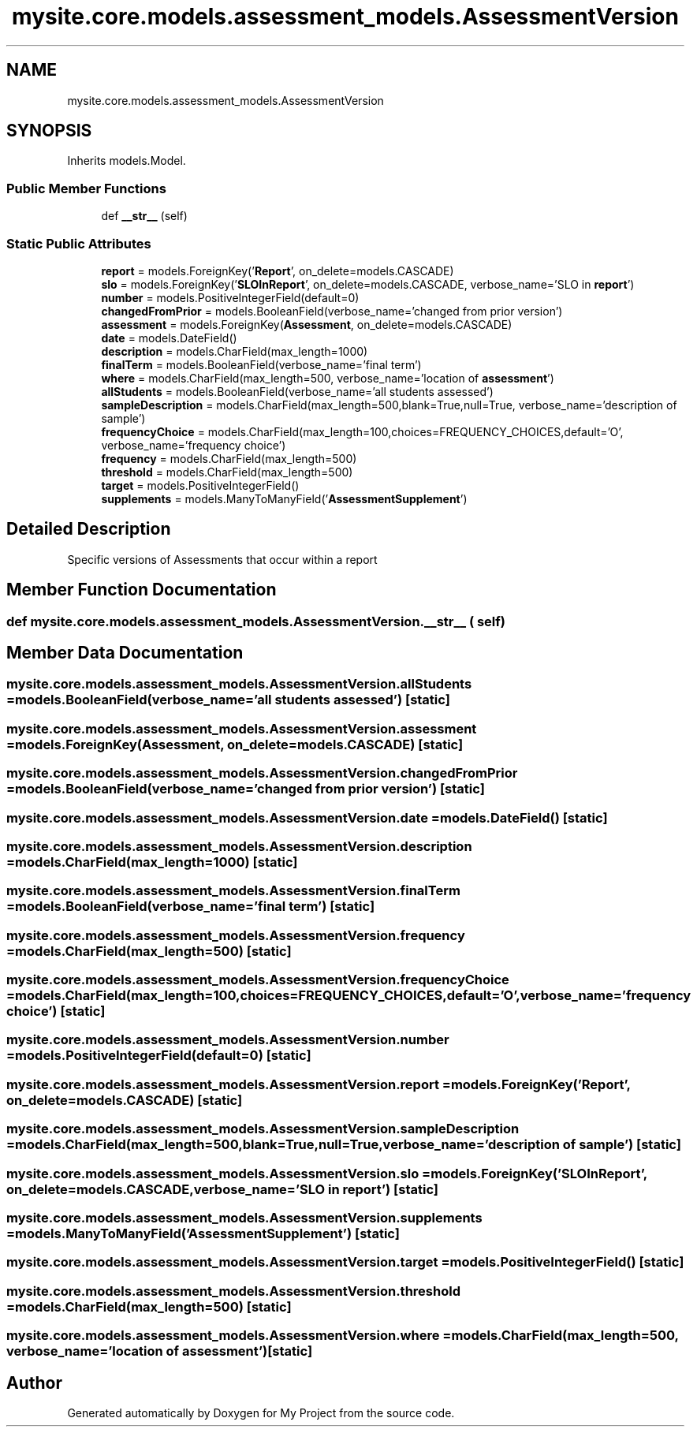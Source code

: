 .TH "mysite.core.models.assessment_models.AssessmentVersion" 3 "Thu May 6 2021" "My Project" \" -*- nroff -*-
.ad l
.nh
.SH NAME
mysite.core.models.assessment_models.AssessmentVersion
.SH SYNOPSIS
.br
.PP
.PP
Inherits models\&.Model\&.
.SS "Public Member Functions"

.in +1c
.ti -1c
.RI "def \fB__str__\fP (self)"
.br
.in -1c
.SS "Static Public Attributes"

.in +1c
.ti -1c
.RI "\fBreport\fP = models\&.ForeignKey('\fBReport\fP', on_delete=models\&.CASCADE)"
.br
.ti -1c
.RI "\fBslo\fP = models\&.ForeignKey('\fBSLOInReport\fP', on_delete=models\&.CASCADE, verbose_name='SLO in \fBreport\fP')"
.br
.ti -1c
.RI "\fBnumber\fP = models\&.PositiveIntegerField(default=0)"
.br
.ti -1c
.RI "\fBchangedFromPrior\fP = models\&.BooleanField(verbose_name='changed from prior version')"
.br
.ti -1c
.RI "\fBassessment\fP = models\&.ForeignKey(\fBAssessment\fP, on_delete=models\&.CASCADE)"
.br
.ti -1c
.RI "\fBdate\fP = models\&.DateField()"
.br
.ti -1c
.RI "\fBdescription\fP = models\&.CharField(max_length=1000)"
.br
.ti -1c
.RI "\fBfinalTerm\fP = models\&.BooleanField(verbose_name='final term')"
.br
.ti -1c
.RI "\fBwhere\fP = models\&.CharField(max_length=500, verbose_name='location of \fBassessment\fP')"
.br
.ti -1c
.RI "\fBallStudents\fP = models\&.BooleanField(verbose_name='all students assessed')"
.br
.ti -1c
.RI "\fBsampleDescription\fP = models\&.CharField(max_length=500,blank=True,null=True, verbose_name='description of sample')"
.br
.ti -1c
.RI "\fBfrequencyChoice\fP = models\&.CharField(max_length=100,choices=FREQUENCY_CHOICES,default='O', verbose_name='frequency choice')"
.br
.ti -1c
.RI "\fBfrequency\fP = models\&.CharField(max_length=500)"
.br
.ti -1c
.RI "\fBthreshold\fP = models\&.CharField(max_length=500)"
.br
.ti -1c
.RI "\fBtarget\fP = models\&.PositiveIntegerField()"
.br
.ti -1c
.RI "\fBsupplements\fP = models\&.ManyToManyField('\fBAssessmentSupplement\fP')"
.br
.in -1c
.SH "Detailed Description"
.PP 

.PP
.nf
Specific versions of Assessments that occur within a report

.fi
.PP
 
.SH "Member Function Documentation"
.PP 
.SS "def mysite\&.core\&.models\&.assessment_models\&.AssessmentVersion\&.__str__ ( self)"

.SH "Member Data Documentation"
.PP 
.SS "mysite\&.core\&.models\&.assessment_models\&.AssessmentVersion\&.allStudents = models\&.BooleanField(verbose_name='all students assessed')\fC [static]\fP"

.SS "mysite\&.core\&.models\&.assessment_models\&.AssessmentVersion\&.assessment = models\&.ForeignKey(\fBAssessment\fP, on_delete=models\&.CASCADE)\fC [static]\fP"

.SS "mysite\&.core\&.models\&.assessment_models\&.AssessmentVersion\&.changedFromPrior = models\&.BooleanField(verbose_name='changed from prior version')\fC [static]\fP"

.SS "mysite\&.core\&.models\&.assessment_models\&.AssessmentVersion\&.date = models\&.DateField()\fC [static]\fP"

.SS "mysite\&.core\&.models\&.assessment_models\&.AssessmentVersion\&.description = models\&.CharField(max_length=1000)\fC [static]\fP"

.SS "mysite\&.core\&.models\&.assessment_models\&.AssessmentVersion\&.finalTerm = models\&.BooleanField(verbose_name='final term')\fC [static]\fP"

.SS "mysite\&.core\&.models\&.assessment_models\&.AssessmentVersion\&.frequency = models\&.CharField(max_length=500)\fC [static]\fP"

.SS "mysite\&.core\&.models\&.assessment_models\&.AssessmentVersion\&.frequencyChoice = models\&.CharField(max_length=100,choices=FREQUENCY_CHOICES,default='O', verbose_name='frequency choice')\fC [static]\fP"

.SS "mysite\&.core\&.models\&.assessment_models\&.AssessmentVersion\&.number = models\&.PositiveIntegerField(default=0)\fC [static]\fP"

.SS "mysite\&.core\&.models\&.assessment_models\&.AssessmentVersion\&.report = models\&.ForeignKey('\fBReport\fP', on_delete=models\&.CASCADE)\fC [static]\fP"

.SS "mysite\&.core\&.models\&.assessment_models\&.AssessmentVersion\&.sampleDescription = models\&.CharField(max_length=500,blank=True,null=True, verbose_name='description of sample')\fC [static]\fP"

.SS "mysite\&.core\&.models\&.assessment_models\&.AssessmentVersion\&.slo = models\&.ForeignKey('\fBSLOInReport\fP', on_delete=models\&.CASCADE, verbose_name='SLO in \fBreport\fP')\fC [static]\fP"

.SS "mysite\&.core\&.models\&.assessment_models\&.AssessmentVersion\&.supplements = models\&.ManyToManyField('\fBAssessmentSupplement\fP')\fC [static]\fP"

.SS "mysite\&.core\&.models\&.assessment_models\&.AssessmentVersion\&.target = models\&.PositiveIntegerField()\fC [static]\fP"

.SS "mysite\&.core\&.models\&.assessment_models\&.AssessmentVersion\&.threshold = models\&.CharField(max_length=500)\fC [static]\fP"

.SS "mysite\&.core\&.models\&.assessment_models\&.AssessmentVersion\&.where = models\&.CharField(max_length=500, verbose_name='location of \fBassessment\fP')\fC [static]\fP"


.SH "Author"
.PP 
Generated automatically by Doxygen for My Project from the source code\&.
